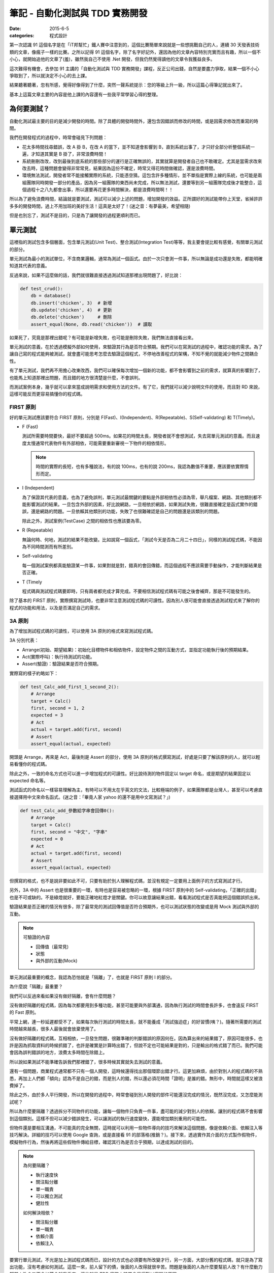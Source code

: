 筆記 - 自動化測試與 TDD 實務開發
##################################

:date: 2015-6-5
:categories: 程式設計

第一次認識 91 這個名字是在「iT邦幫忙」鐵人賽中注意到的，這個比賽簡單來說就是一些想挑戰自己的人，連續 30 天發表技術類的文章，像瘋子一樣的比賽。之所以記得 91 這個名字，除了名字好記外，還因為他的文章內容特別充實而且有趣，所以一個不小心，就開始追他的文章了(羞)，雖然我自己不使用 .Net 開發，但我仍然覺得讀他的文章令我獲益良多。

這次難得有機會，去參加 91 主講的「自動化測試與 TDD 實務開發」課程，反正公司出錢，自然是要盡力爭取，結果一個不小心爭取到了，所以就決定不小心的去上課。

結果聽著聽著，忽有所感，覺得好像得到了什麼，突然一聲系統提示：您的等級上升一級，所以這篇心得筆記就出來了。

基本上這篇文章主要的內容是他上課的內容還有一些我平常學習心得的整理。

為何要測試？
===============

自動化測試最主要的目的是減少開發的時間。除了具體的開發時間外，還包含因錯誤而修改的時間，或是因需求修改而重寫的時間。

我們在開發程式的過程中，時常會碰見下列問題：

*
    花太多時間找尋錯誤，改 A 掛 B，在改 A 的當下，並不知道會影響到 B，直到系統出事了，才只好全部分析整個系統一遍，才知道其實是 B 掛了，非常浪費時間！

*
    系統刪刪改改，改到最後到底系統的那些部分的運行是正確無誤的，其實就算是開發者自己也不敢確定。尤其是當需求改來改去時，這種問題會變得非常常見，結果因為這份不確定，時常又得花時間做確認，還是浪費時間。

*
    環境無法測試，開發者常不能接觸實際的系統，只能憑空猜。這包含許多種情形，並不單指是實際上線的系統，也可能是兩組團隊同時開發一部分的產品，因為另一組團隊的東西尚未完成，所以無法測試，還要等到另一組團隊完成後才能整合，這個過程十之八九都會出事，所以還要再花更多時間解決，都是浪費時間啊！！

所以為了避免浪費時間，結論就是要測試，測試可以減少上述的問題，增加開發的效益。正所謂好的測試能帶你上天堂，省掉許許多多的開發時間，過上不用加班的美好生活！這真是太好了！(迷之音：有夢最美，希望相隨)

但是也別忘了，測試不是目的，只是為了讓開發的過程更順利而已。

單元測試
=============

這裡指的測試包含多個層面，包含單元測試(Unit Test)、整合測試(Integration Test)等等，我主要會提比較有感覺，有關單元測試的部分。

單元測試為最小的測試單位，不含商業邏輯，通常為測試一個函式。由於一次只會測一件事，所以無論是成功還是失敗，都能明確知道其代表的意義。

反過來說，如果不這麼做的話，我們就很難直接透過測試知道那裡出現問題了，好比說：

.. code-block:: python

    def test_crud():
        db = database()
        db.insert('chicken', 3)  # 新增
        db.update('chicken', 4)  # 更新
        db.delete('chicken')     # 刪除
        assert_equal(None, db.read('chicken'))  # 讀取

如果死了，究竟是那裡出錯呢？有可能是新增失敗，也可能是刪除失敗，我們無法直接看出來。

單元測試的意義，在於透過模擬外部如何使用，來驗證其行為是否符合預期。我們可以在寫測試的過程中，確認功能的需求。為了讓自己寫的程式能夠被測試，就會盡可能思考怎麼去驗證這個程式，不停地改善程式的架構，不知不覺的就能減少物件之間耦合性。

有了單元測試，我們再不用擔心改東改西，我們可以確保每次增加一個新的功能，都不會影響到之前的需求，就算真的影響到了，也能馬上知道那裡出問題，而且錯的地方很清楚是什麼，不會誤判。

而測試案例本身，幾乎就可以拿來當成說明需求和使用方法的文件。有了它，我們就可以減少說明文件的使用，而且對 RD 來說，這樣可能反而更容易搞懂你的程式碼。


FIRST 原則
-------------


好的單元測試應該要符合 FIRST 原則，分別是 F(Fast)、I(Independent)、R(Repeatable)、S(Self-validating) 和 T(Timely)。

*
    F (Fast)

    測試所需要時間要快，最好不要超過 500ms。如果花的時間太長，開發者就不會想測試，失去寫單元測試的意義。而且速度太慢通常代表物件有外部相依，可能需要重新審視一下物件的相依情形。

    .. note:: 時間的實際的長短，也有多種說法，有的說 100ms，也有的說 200ms，我認為數值不重要，應該要依實際情形而定。
*
    I (Independent)

    為了保證其代表的意義，也為了避免誤判，單元測試最關鍵的要點是外部相依性必須為零，舉凡檔案、網路、其他類別都不能影響測試的結果。一旦包含外部的因素，好比說網路，一旦相依於網路，如果測試失敗，很難直接確定是函式實作的錯誤，還是網路的問題。一旦依賴其他類別的功能，失敗了也很難確認是自己的問題還是該類別的問題。

    除此之外，測試案例(TestCase) 之間的相依性也應該要為零。
*
    R (Repeatable)

    無論何時、何地，測試的結果不能改變。比如說寫一個函式，「測試今天是否為二月二十四日」，同樣的測試程式碼，不能因為不同時間測而有所差別。
*
    Self-validating

    每一個測試案例都真能驗證某一件事，如果對就是對，錯真的會回傳錯，而這個過程不應該需要手動操作，才能判斷結果是否正確。
*
    T (Timely

    程式碼與測試程式碼要即時，只有兩者都完成才算完成。不要相信測試程式碼有可能之後會補齊，那是不可能發生的。


除了基本的 FIRST 原則，實際撰寫測試時，也要非常注意測試程式碼的可讀性。因為別人很可能會直接透過測試程式來了解你的程式的功能和用法，以及是否滿足自己的需求。


3A 原則
------------

為了增加測試程式碼的可讀性，可以使用 3A 原則的格式來寫測試程式碼。

3A 分別代表：

* Arrange(初始、期望結果)：初始化目標物件和相依物件，設定物件之間的互動方式，並指定功能執行後的預期結果。
* Act(實際呼叫)：執行待測試的功能。
* Assert(驗證)：驗證結果是否符合預期。

實際寫的樣子約略如下：

.. code-block:: python

    def test_Calc_add_first_1_second_2():
        # Arrange
        target = Calc()
        first, second = 1, 2
        expected = 3
        # Act
        actual = target.add(first, second)
        # Assert
        assert_equal(actual, expected)

開頭是 Arrange，再來是 Act，最後則是 Assert 的部分，使用 3A 原則的格式撰寫測試，好處是只要了解該原則的人，就可以輕易看懂你的程式碼。

除此之外，一致的命名方式也可以進一步增加程式的可讀性。好比說待測的物件固定以 target 命名，或是期望的結果固定以 expected 命名等。

測試函式的命名以一樣容易理解為主，有時可以不用太在乎英文的文法，比較極端的例子，如果團隊都是台灣人，甚至可以考慮直接選擇用中文來命名函式。(迷之音：「畢竟人家 yahoo 的還不是用中文寫測試？」)

.. code-block:: python

    def test_Calc_add_參數給字串會回傳0():
        # Arrange
        target = Calc()
        first, second = "中文", "字串"
        expected = 0
        # Act
        actual = target.add(first, second)
        # Assert
        assert_equal(actual, expected)


但撰寫的格式，也不是說非要如此不可，只要有助於別人理解程式碼，並沒有規定一定要用上面例子的方式寫測試才行。

另外，3A 中的 Assert 也是很重要的一環，有時也是容易被忽略的一環，根據 FIRST 原則中的 Self-validating，「正確的出錯」也是不可或缺的。不是綠燈就好，要能正確地紅燈才是關鍵。你可以故意讓結果出錯，看看測試程式是否真能把這個錯誤抓出來。


驗證結果是否正確的情況有很多，除了最常見的測試回傳值是否符合預期外，也可以測試狀態的改變或是用 Mock 測試與外部的互動。

.. note::

    可驗證的內容

    * 回傳值（最常見)
    * 狀態
    * 與外部的互動(Mock)


單元測試最重要的概念，我認為恐怕就是「隔離」了，也就是 FIRST 原則 I 的部分。

為什麼說「隔離」最重要？

我們可以反過來看如果沒有做好隔離，會有什麼問題？

沒有做好隔離的程式碼，因為每次都要用到多種功能，甚至可能要與外部溝通，因為執行測試的時間會長許多，也會違反 FIRST 的 Fast 原則。

平常上網，連一秒延遲都受不了，如果每次執行測試的時間太長，就不能養成「測試強迫症」的好習慣(咦？)。隨著所需要的測試時間越來越長，很多人最後就會放棄使用了。

沒有做好隔離的程式碼，互相相依，一旦發生問題，很難準確的判斷錯誤的原因何在。因為算出來的結果錯了，原因可能很多，也許是因為抓取資料的時候抓錯了，也許是確實是計算時出錯了，但說不定也可能結果是對的，只是輸出的格式錯了而已。我們可能會因為誤判錯誤的地方，浪費太多時間在除錯上。

所以說如果測試不能準確告訴我們那裡錯了，很多時候其實就失去測試的意義。

還有一個問題，商業程式通常都不只有一個人開發，這時候還得找出那個環節出錯才行。這更加麻煩，由於對別人的程式碼的不熟悉，再加上人們都「傾向」認為不是自己的錯，而是別人的錯，所以還必須花時間「證明」是誰的錯。無形中，時間就這樣又被浪費掉了。

除此之外，由於多人平行開發，所以在開發的過程中，時常會碰到別人開發的部件可能還沒完成的情況，既然沒完成，又怎麼能測試呢？

所以為什麼要隔離？透過拆分不同物件的功能，讓每一個物件只負責一件事，盡可能的減少對別人的依賴，讓別的程式碼不會影響到這個類別。這樣不但可以減少錯誤發生，可以讓測試的執行速度變快，還能增加類別重用的可能性。

但物件還是要相互溝通，不可能真的完全無關，這時就可以利用一些物件導向的技巧來解決這個問題，像是依賴介面、依賴注入等技巧解決。詳細的技巧可以使用 Google 查詢，或是直接看 91 的部落格(推銷？)。接下來，透過實作其介面的方式製作假物件，模擬物件行為，然後再將這些假物件傳給目標，確認其行為是否合乎預期，以達成測試的目的。

.. note::

    為何要隔離？

    * 執行速度快
    * 關注點分離
    * 單一職責
    * 可以獨立測試
    * 健壯性

    如何解決相依？

    * 關注點分離
    * 單一職責
    * 依賴介面
    * 依賴注入


要實行單元測試，不光是加上測試程式碼而已，設計的方式也必須要有所改變才行，另一方面，大部分舊的程式碼，就只是為了寫出功能，沒有考慮如何測試。這麼一來，前人留下的債，後面的人改得就很辛苦。問題是後面的人為什麼要幫前人改？有什麼動力幫前人改？又不會加薪？就我看來，這些就是 TDD 實務上時常會覺得難以實現的原因。

不過話雖如此，前人寫的程式碼就算了，我認為自己的程式碼還是要有所要求才行。

程式碼覆蓋率(Code coverage)
-----------------------------

如果程式沒有被測試保護，一旦發生改動，就不能保證最後結果是否為正確。在寫測試的過程中，可以用程式碼覆蓋率這個指標來保證測試的品質。

測試的覆蓋率若為 100%，代表自己的程式都有被測試保護，任何一個改動都可以非常安心。

反過來說，如果覆蓋率不足，就代表可能測試案例(TestCase)不足夠，有該測的東西沒有測。碰到這種情況就該增加一些測試案例來保證行為，除非它真的很不重要。

話說回來，如果真的不重要的到不需要寫測試，可能也代表另一狀況，那就是這段程式碼可能與需求無關，這時就可以選擇直接刪去這段無用的程式碼。

.. note::

    Code Coverage 不足的意義

    * 測試案例不足
    * 存在與需求無關的程式碼

程式碼覆蓋率是一個非常實用的指標，也是非常不實用的指標。大家都知道這個數字越高越好，但你不用指望前人就有這個意識，所以一開始大家都是零。老闆看到這個數字可能就會說：「這什麼指標？」「越高越好？」「最高是多少？」「100%？」「那你說為什麼我們不是 100%？明天內解決！」

Fu*k！

結果大家都不敢導入這項指標(至少不敢讓老闆知道)。

所以一個重要的觀念是這個指標千萬不能急著拿來當 KPI，畢竟這包含了很多層面的因素在裡頭。不過雖然在實務上要求完美的 100% 可能沒法這麼快，但也不能因為這樣就不用。

反正雖然不能保證「數字」，但還是可以「趨勢」嘛！只要這個數字持續上升，那也就表示新寫的程式碼確實都有做好測試不是嗎？只要保持下去，之前的程式碼影響會越來越小，覆蓋率的數字總會越來越漂亮的，所以關鍵是只需要確保數值不可以下降就行了。

.. note::

    * 檢查測試案例有沒有包含最主要的情境(尤其是線上回報的)
    * 檢查有沒有不必要的程式碼和測試項目
    * 數字不是絕對，只要保持上升即可


整合測試
------------

原則上，不是單元測試，幾乎都可以說是整合測試，不過在實務的情況下，整合測試(Integration Test)，至少至少針對某一個類別的測試，常與單元測試幾乎沒什麼不同，畢竟無論是單元測試還是整合測試，需求都不會改變。

要說最直觀的差別，可能就是單元測試相依的部分是透過 Stub/Mock 來模擬，而整合測試則不用，所以可以很明顯的看出來單元測試的測試案例中，通常都會有相依物件的建立和注入，但整合測試就沒有。

不過整合測試也可以是更高一層，針對 module/package 的測試，這種就是黑箱測試了，不需要知道內部的相依性和實作，只要知道輸入和輸出就可以做驗證。

事實上，若要再分，還是有更高粒度的測試，也就是這種就是 Acceptance test，讓使用者來驗收測試，以使用者的角度來看需求是否有如預期地被完成。這種測試常常會有UI，算是最貼近使用者的測試。

測試驅動開發(TDD)
===================

測試驅動開發，它開發的流程其實一直都很清楚，很多人也耳熟能詳，簡單來說就是先寫測試，然後才寫實作。

實作不用寫得太複雜，只要剛好可以通過測試即可，一步一步來，每一行程式碼都只為了滿足需求，用最笨的實作完成測試，不斷重覆這個流程，直到出現那種「這種程式碼讓人難以忍受的感覺」為止，好比說當你發現某段重覆或類似的程式碼出現過三次，這時就應該要重構了。等到重構完後，再開始進行新的一輪新功能實作。

.. note::

    三次法則

    重覆的程式碼最多只能出現二次，因為一旦出現三次，往往就會有第四份、第五份，所以重構是必要的。反過來說，之所以可以允許有兩份，常是因為實務上的考量，畢竟會發生這種事情，有可能是很緊急的情況。

這種開發流程的改變，還有另一個好處－－如果說平常寫程式是腦袋已有了一個小雞，只是花時間把它寫出來，那麼 TDD 就是腦袋放不下小雞的人的福音。你可以不用放下一整隻雞才能開始寫，只要想到一隻雞腳就可以開工了。當寫完一隻雞腳，你可能就會發現寫另一隻雞腳變得如此簡單，不斷如此反覆，不知不覺，一整隻雞就這麼寫完了。(然後吃掉！)

.. note::

    用最笨的方式開發，千萬不要忍不住多實作，這樣才能減少過度的設計。而且習慣了 TDD，萬一寫了新的測試卻沒出現紅燈，很可能反而會嚇到自己(咦？

基本上，只要依循 TDD 的流程開發，每一行程式碼就都會有測試保護，因此完全不用擔心重構會出問題，而每次需求的變動，也不用擔心會不會把之前的程式碼改壞，因為測試都會乖乖「慘叫給你看」。既然不會發生問題，就很容易「忍不住」想要將程式碼改得更好看，所以整個程式架構就會越來越漂亮。

.. note::

    TDD 的原則

    * 只寫剛好可以通過測試的程式碼
    * 不能在測試不過的情況下加新的測試
    * 新加的程式碼只允許剛好讓先前不過的測試通過


使用 TDD 重構前人的程式碼
----------------------------

實務上要導入 TDD，免不了必須要處理前人的程式碼，這裡 91 已經將相關的技巧整理的非常好，我覺得這甚至是他在有關 TDD 的介紹最精華的部分，他用宅配的例子講解，非常精彩，有興趣的可以直接去看他的文章(`傳送門 <http://www.dotblogs.com.tw/hatelove/archive/2013/01/11/learning-tdd-in-30-days-catalog-and-reference.aspx>`_)，反正我也不會寫得比他好。

不過整理一下，大致上有下列幾個步驟：

1. 先用測試保護整個程式(雖然各別的物件可能不好測，但整個程式還是可以測的)
2. 為程式加上適當的註解(用人類的語言描述程式碼在做什麼事)
3. 將程式的 UI 與程式邏輯分開
4. 將各個物件的職責分開，學著用各個物件的角度看世界，不是我的不該我做
5. 再針對這些物件的行為建立單元測試
6. 擷取共同之處抽出介面，最後再將生成物件的職責獨立出來。

關鍵是每一次重構都必須要有測試保護，不斷小範圍的重構會比一次大範圍的重構有效果，而且一次只做一件事，切勿邊重構邊加需求。

TDD 的好處和意義
--------------------

*
    **減少過度設計(Over-engineering)**

    很多人都有過度設計的問題，尤其是那些學太多設計模式(Design Pattern)的人來說，常常會忍不住會想套用，最後寫了一堆「看起來很有彈性」但沒用的程式碼。

    但是 TDD 每一次循環，都是只寫剛好能滿足需求的程式碼，每一行程式碼都是為了需求而產生，所以永遠不用擔心過度設計的問題。
*
    **改善 API 的設計與可用性**

    TDD 最大的特色就是先寫測試再寫實作，也就是說，再實作之前，就必須先考慮該如何使用。很多時候，實作者和使用者的想法差別是很大的，很多時候，實作者所謂的「我覺得這樣這樣很好用」與使用者的想法大相逕庭，這是看事情角度的問題，不過現在因為必須先寫測試，因此實作者便被迫以使用者的觀點思考。

    畢竟，不使用的話，怎麼知道設計對不對？

    TDD 可以改變實作者看問題的角度，由於測試先行，還沒有實作，就比較容易能以使用者的角度來看問題，這樣設計出來的 API 可用性就會比較好。至少，只要你有辦法寫完測試，你就能保證只要而將 API 實作出來，這個功能絕對是可用的。
*
    **減少維護說明文件的需求**

    有人說，RD 最痛恨兩件事，一是寫註解和說明文件，二是別人不寫註解和說明文件。

    程式畢竟不是一個人開發的，為了互相溝通，還是必須要有一個交流的方式。與其要求有交流障礙的 RD 說明他的程式，看起他吱吱嗚嗚，詞不達意的發言，直接看他的測試可能還比較快。至少對 RD 來說，這可能反而比看說明文件還來得容易。
*
    **減少開發和思考的難度**

    俗話說，「萬事起頭難」，程式的問題通常很複雜，很難一開始就用全局的思考來寫程式，時常會找不到切入點。TDD 一開始都是用最簡單的案例開始，一步一步處理越來越複雜的案例。由於只單走一條路，事情就不會這麼複雜，當走通了一條路，之後再拓寬便容易許多，開發的過程就會變得比較順暢。
*
    **增加程式碼的品質和確保其正確性**

    由於測試先行，所以在確定能不能用之前，就要先知道東西能不能測，如果發現不能測，就會知道職責分配的方式有問題。這時就能重新考慮程式設計的架構，進而達到改善品質的效果。

    有了測試，不用擔心改東壞西的問題，因為每一個需求都有測試保護，如果不小心影響到別的功能，也能馬上知道。如果沒有測試保護，你很難保證你改的東西一定不會有問題。所以最後就會變成大家都不敢去改動，不願意去重構，不適合的程式架構一直保留，隨著程式的增長，程式碼的品質就會越來越糟。

    你可以透過這些測試，知道你目前完成的內容有那些。而且因為有測試保護，你可以證明有測試涵蓋到的範圍都是正確的，你可以很有信心。如果之後發現了什麼問題，你只要補上相應的測試並讓它變成綠燈，就能證明你已經解決這個問題。

    .. note::

        TDD 的意義和好處(or 說服老闆的理由？)

        * 減少過度設計
        * 改善 API 的設計與可用性
        * 減少維護說明文件的需求
        * 減少開發和思考的難度
        * 增加程式碼的品質和確保其正確性


更進一步 - BDD
====================

BDD 全名為老闆意向驅動開發(Boss-Driven Development)，全世界最常見的開發方式，一切都是以老闆的意向開發，不過由於這種開發方式非常依賴老闆的腦袋，所以世界上才有這麼多失敗的產品……咦？好吧，至少「理想上」的 BDD 指的是行為驅動開發(Behavior-Driven Development)。

BDD 可說是進一步改善 TDD 的缺點的好物。

前面說了 TDD 這麼多優點，其實關鍵就 TDD 是讓開發的過程中更重視需求，需求要什麼，才做什麼。最理想情況就是需求與程式完全一致，才是最完美的。為了讓需求與程式是一致的，我們可以使用測試案例來比對需求是否一致。

概念好棒棒，但有一個小問題－－無論測試案例寫得再好、再乾淨，但除了 RD，其他人都還是看不懂測試案例。要怎麼知道需求與程式的一致的？結果搞了半天，還是要準備一個落落長的文件來互相溝通。

我覺得 BDD 最大的好處便是能夠用人話來表達需求，讓 RD 以外的人看得懂，然後再透過工具轉換成可以使用的測試，讓 RD 自己看得懂。

沒錯，就是「翻譯蒟蒻」！代溝處理工具！

概念很好，但我覺得這種方式最關鍵的地方是工具，並且需要與好的 IDE 互相配合才能實現，所需要的觀念較少。好的工具可以讓需求可以用更清晰的表達，像是自動產生美美的圖表等，反過來也可以轉成非常實用的測試樣版，減少 RD 撰寫測試的時間，並且可以輕易的除錯等。

總結與心得
==============

這些技術都有一個很簡單的目的，那就是滿足需求，讓程式確實與需求一致。並且盡可能的在這個目標下追求效率。在這個過程中，我們發現測試可以幫助我們達成這個目的，好的測試幾乎可以完美解決我們開發上碰到的諸多問題。但測試也有它的難處，畢竟它還是需要另外寫很多看似無用的程式碼，還是會花上不少時間，這免不了會讓人產生惰性，懶得去寫它。因此這時一個好的 IDE 可以幫助我們處理大部分無聊的工作，減少所需的時間，讓我們專注在開發上。

我覺得這是一個非常充實的 21 小時的課程，雖然我不會 C#，也不熟 Visual Studio，課上得很辛苦，但我能說 91 的講解絕對不會比他部落格文章差，真的可以給個讚。

俗話說得好：「好課當修直需修」，有興趣可以去 `SkillTree <http://skilltree.my/>`_ 關注一下。

最後是自己的期許，「盡可能的讓自己的程式碼都被測試覆蓋，沒有測試的程式碼都不算完成」

以上。

